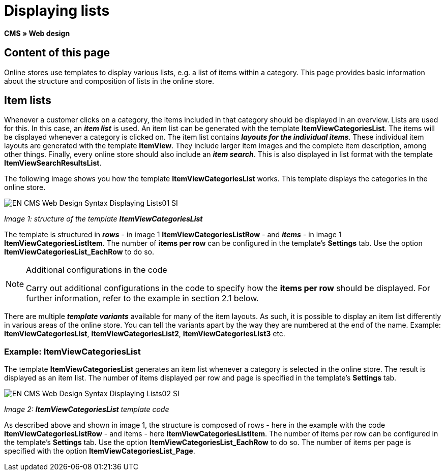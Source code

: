 = Displaying lists
:lang: en
// include::{includedir}/_header.adoc[]
:keywords: Displaying lists, Syntax, Web design, CMS
:position: 99

**CMS » Web design**

== Content of this page

Online stores use templates to display various lists, e.g. a list of items within a category. This page provides basic information about the structure and composition of lists in the online store.

== Item lists

Whenever a customer clicks on a category, the items included in that category should be displayed in an overview. Lists are used for this. In this case, an __**item list**__ is used. An item list can be generated with the template **ItemViewCategoriesList**. The items will be displayed whenever a category is clicked on. The item list contains __**layouts for the individual items**__. These individual item layouts are generated with the template **ItemView**. They include larger item images and the complete item description, among other things. Finally, every online store should also include an __**item search**__. This is also displayed in list format with the template **ItemViewSearchResultsList**.

The following image shows you how the template **ItemViewCategoriesList** works. This template displays the categories in the online store.

image::omni-channel/online-store/_cms/web-design/basic-information-about-syntax/assets/EN-CMS-Web-Design-Syntax-Displaying-Lists01-SI.png[]

__Image 1: structure of the template **ItemViewCategoriesList**__

The template is structured in __**rows**__ - in image 1 **ItemViewCategoriesListRow** - and __**items**__ - in image 1 **ItemViewCategoriesListItem**. The number of **items per row** can be configured in the template's **Settings** tab. Use the option **ItemViewCategoriesList_EachRow** to do so.

[NOTE]
.Additional configurations in the code
====
Carry out additional configurations in the code to specify how the **items per row** should be displayed. For further information, refer to the example in section 2.1 below.
====

There are multiple __**template variants**__ available for many of the item layouts. As such, it is possible to display an item list differently in various areas of the online store. You can tell the variants apart by the way they are numbered at the end of the name. Example: **ItemViewCategoriesList**, **ItemViewCategoriesList2**, **ItemViewCategoriesList3** etc.

=== Example: ItemViewCategoriesList

The template **ItemViewCategoriesList** generates an item list whenever a category is selected in the online store. The result is displayed as an item list. The number of items displayed per row and page is specified in the template's **Settings** tab.

image::omni-channel/online-store/_cms/web-design/basic-information-about-syntax/assets/EN-CMS-Web-Design-Syntax-Displaying-Lists02-SI.png[]

__Image 2: **ItemViewCategoriesList** template code__

As described above and shown in image 1, the structure is composed of rows - here in the example with the code **ItemViewCategoriesListRow** - and items - here **ItemViewCategoriesListItem**. The number of items per row can be configured in the template's **Settings** tab. Use the option **ItemViewCategoriesList_EachRow** to do so. The number of items per page is specified with the option **ItemViewCategoriesList_Page**.
